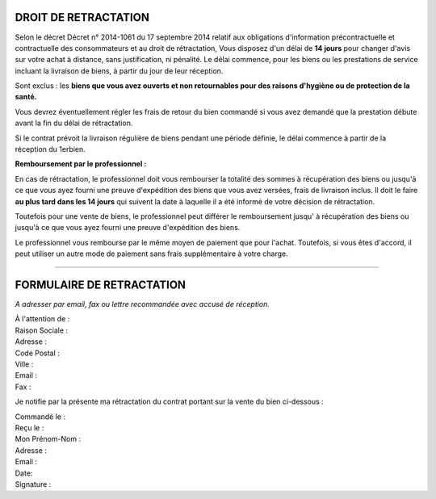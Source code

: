 =======================
 DROIT DE RETRACTATION
=======================

Selon le décret Décret n° 2014-1061 du 17 septembre 2014 relatif aux obligations d'information précontractuelle et contractuelle des consommateurs et au droit de rétractation, Vous disposez d'un délai de **14 jours** pour changer d'avis sur votre achat à distance, sans justification, ni pénalité.
Le délai commence, pour les biens ou les prestations de service incluant la livraison de biens, à partir du jour de leur réception.

Sont exclus : les **biens que vous avez ouverts et non retournables pour des raisons d'hygiène ou de protection de la santé.**

Vous devrez éventuellement régler les frais de retour du bien commandé si vous avez demandé que la prestation débute avant la fin du délai de rétractation.

Si le contrat prévoit la livraison régulière de biens pendant une période définie, le délai commence à partir de la réception du 1erbien.

**Remboursement par le professionnel :**

En cas de rétractation, le professionnel doit vous rembourser la totalité des sommes à récupération des biens ou jusqu'à ce que vous ayez fourni une preuve d'expédition des biens que vous avez versées, frais de livraison inclus. Il doit le faire **au plus tard dans les 14 jours** qui suivent la date à laquelle il a été informé de votre décision de rétractation.

Toutefois pour une vente de biens, le professionnel peut différer le remboursement jusqu' à récupération des biens ou jusqu'à ce que vous ayez fourni une preuve d'expédition des biens.

Le professionnel vous rembourse par le même moyen de paiement que pour l'achat. Toutefois, si vous êtes d'accord, il peut utiliser un autre mode de paiement sans frais supplémentaire à votre charge.

....

============================
 FORMULAIRE DE RETRACTATION
============================

*A adresser par email, fax ou lettre recommandée avec accusé de réception.*

| À l'attention de :
| Raison Sociale :
| Adresse :
| Code Postal :
| Ville :
| Email :
| Fax :

Je notifie par la présente ma rétractation du contrat portant sur la vente du bien ci-dessous :

| Commandé le :
| Reçu le :
| Mon Prénom\ -\ Nom :
| Adresse :
| Email :
| Date:
| Signature :

